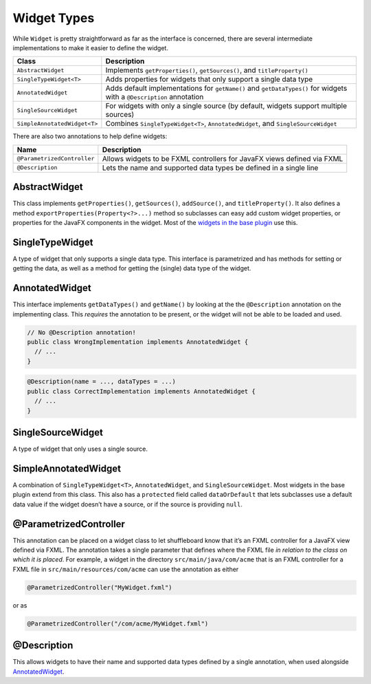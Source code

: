 Widget Types
============

While ``Widget`` is pretty straightforward as far as the interface is concerned, there are several intermediate implementations to make it easier to define the widget.

+-----------------------------------+-----------------------------------+
| Class                             | Description                       |
+===================================+===================================+
| ``AbstractWidget``                | Implements ``getProperties()``,   |
|                                   | ``getSources()``, and             |
|                                   | ``titleProperty()``               |
+-----------------------------------+-----------------------------------+
| ``SingleTypeWidget<T>``           | Adds properties for widgets that  |
|                                   | only support a single data type   |
+-----------------------------------+-----------------------------------+
| ``AnnotatedWidget``               | Adds default implementations for  |
|                                   | ``getName()`` and                 |
|                                   | ``getDataTypes()`` for widgets    |
|                                   | with a ``@Description``           |
|                                   | annotation                        |
+-----------------------------------+-----------------------------------+
| ``SingleSourceWidget``            | For widgets with only a single    |
|                                   | source (by default, widgets       |
|                                   | support multiple sources)         |
+-----------------------------------+-----------------------------------+
| ``SimpleAnnotatedWidget<T>``      | Combines ``SingleTypeWidget<T>``, |
|                                   | ``AnnotatedWidget``, and          |
|                                   | ``SingleSourceWidget``            |
+-----------------------------------+-----------------------------------+

There are also two annotations to help define widgets:

+-----------------------------------+-----------------------------------+
| Name                              | Description                       |
+===================================+===================================+
| ``@ParametrizedController``       | Allows widgets to be FXML         |
|                                   | controllers for JavaFX views      |
|                                   | defined via FXML                  |
+-----------------------------------+-----------------------------------+
| ``@Description``                  | Lets the name and supported data  |
|                                   | types be defined in a single line |
+-----------------------------------+-----------------------------------+

AbstractWidget
--------------

This class implements ``getProperties()``, ``getSources()``, ``addSource()``, and ``titleProperty()``. It also defines a method ``exportProperties(Property<?>...)`` method so subclasses can easy add custom widget properties, or properties for the JavaFX components in the widget. Most of the `widgets in the base plugin <https://github.com/wpilibsuite/shuffleboard/tree/master/plugins/base/src/main/java/edu/wpi/first/shuffleboard/plugin/base/widget>`_ use this.

SingleTypeWidget
----------------

A type of widget that only supports a single data type. This interface is parametrized and has methods for setting or getting the data, as well as a method for getting the (single) data type of the widget.

AnnotatedWidget
---------------

This interface implements ``getDataTypes()`` and ``getName()`` by looking at the the ``@Description`` annotation on the implementing class. This *requires* the annotation to be present, or the widget will not be able to be loaded and used.

.. code:: java

   // No @Description annotation!
   public class WrongImplementation implements AnnotatedWidget {
     // ...
   }

.. code:: java

   @Description(name = ..., dataTypes = ...)
   public class CorrectImplementation implements AnnotatedWidget {
     // ...
   }

SingleSourceWidget
------------------

A type of widget that only uses a single source.

SimpleAnnotatedWidget
---------------------

A combination of ``SingleTypeWidget<T>``, ``AnnotatedWidget``, and ``SingleSourceWidget``. Most widgets in the base plugin extend from this class. This also has a ``protected`` field called ``dataOrDefault`` that lets subclasses use a default data value if the widget doesn’t have a source, or if the source is providing ``null``.

@ParametrizedController
-----------------------

This annotation can be placed on a widget class to let shuffleboard know that it’s an FXML controller for a JavaFX view defined via FXML. The annotation takes a single parameter that defines where the FXML file *in relation to the class on which it is placed*. For example, a widget in the directory ``src/main/java/com/acme`` that is an FXML controller for a FXML file in ``src/main/resources/com/acme`` can use the annotation as either

.. code:: java

   @ParametrizedController("MyWidget.fxml")

or as

.. code:: java

   @ParametrizedController("/com/acme/MyWidget.fxml")

@Description
------------

This allows widgets to have their name and supported data types defined by a single annotation, when used alongside `AnnotatedWidget`_.
